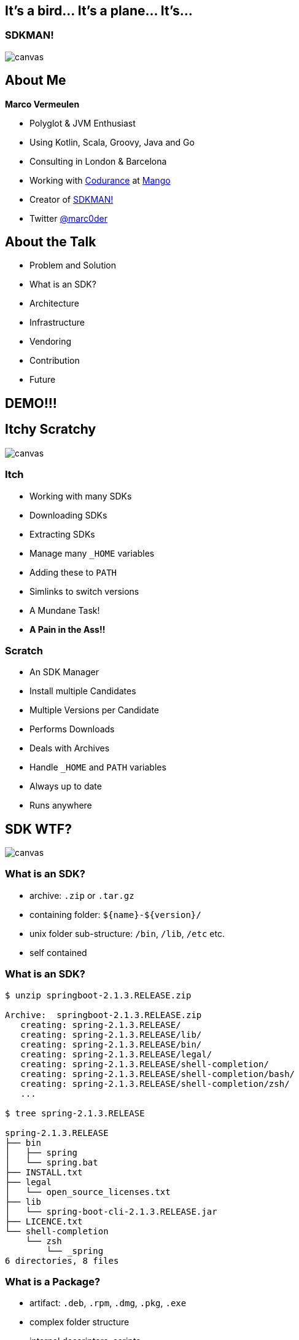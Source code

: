 == It's a bird... It's a plane... It's...

[%notitle]
=== SDKMAN!
image::sdkman.svg[canvas, size=cover]

== About Me

*Marco Vermeulen*

* Polyglot & JVM Enthusiast
* Using Kotlin, Scala, Groovy, Java and Go
* Consulting in London & Barcelona
* Working with https://codurance.com[Codurance] at https://shop.mango.com[Mango]
* Creator of https://sdkman.io[SDKMAN!]
* Twitter https://twitter.com/marc0der[@marc0der]

== About the Talk

* Problem and Solution
* What is an SDK?
* Architecture
* Infrastructure
* Vendoring
* Contribution
* Future

== DEMO!!!

== Itchy Scratchy
image::itchy.jpg[canvas, size=cover]

=== Itch

[%step]
* Working with many SDKs
* Downloading SDKs
* Extracting SDKs
* Manage many `_HOME` variables
* Adding these to `PATH`
* Simlinks to switch versions
* A Mundane Task!
* *A Pain in the Ass!!*

=== Scratch

[%step]
* An SDK Manager
* Install multiple Candidates
* Multiple Versions per Candidate
* Performs Downloads
* Deals with Archives
* Handle `_HOME` and `PATH` variables
* Always up to date
* Runs anywhere

== SDK WTF?
image::package.jpg[canvas, size=cover]

=== What is an SDK?

[%step]
* archive: `.zip` or `.tar.gz`
* containing folder: `${name}-${version}/`
* unix folder sub-structure: `/bin`, `/lib`, `/etc` etc.
* self contained

[%notitle]
=== What is an SDK?
[source,bash]
----
$ unzip springboot-2.1.3.RELEASE.zip

Archive:  springboot-2.1.3.RELEASE.zip
   creating: spring-2.1.3.RELEASE/
   creating: spring-2.1.3.RELEASE/lib/
   creating: spring-2.1.3.RELEASE/bin/
   creating: spring-2.1.3.RELEASE/legal/
   creating: spring-2.1.3.RELEASE/shell-completion/
   creating: spring-2.1.3.RELEASE/shell-completion/bash/
   creating: spring-2.1.3.RELEASE/shell-completion/zsh/
   ...

$ tree spring-2.1.3.RELEASE

spring-2.1.3.RELEASE
├── bin
│   ├── spring
│   └── spring.bat
├── INSTALL.txt
├── legal
│   └── open_source_licenses.txt
├── lib
│   └── spring-boot-cli-2.1.3.RELEASE.jar
├── LICENCE.txt
└── shell-completion
    └── zsh
        └── _spring
6 directories, 8 files
----

=== What is a Package?

[%step]
* artifact: `.deb`, `.rpm`, `.dmg`, `.pkg`, `.exe`
* complex folder structure
* internal descriptors, scripts
* custom for distro, platform
* external dependencies

=== Package or SDK Manager?

== Command Line Interface
image::cli.jpg[canvas, size=cover]

=== Why in bash?
[%step]
* Light weight
* Fast startup (no Java)
* Many platforms (OSX, Linux, Cygwin, Solaris, BSD)
* No dependencies (only Curl, Zip)

=== Bash Client: Bootstrap 

.~/.bash_profile
[source,bash]
----
#THIS MUST BE AT THE END OF THE FILE FOR SDKMAN TO WORK!!!
[[ -s "/home/muppet/.sdkman/bin/sdkman-init.sh" ]]
    && source "/home/muppet/.sdkman/bin/sdkman-init.sh"
----


=== Bash Client: Bootstrap 

.~/.sdkman/bin/sdkman-init.sh
[source,bash]
----
# Source sdkman module scripts.               
for f in $(find "${SDKMAN_DIR}/src" -type f -name 'sdkman-*');
do
  source "${f}"                                 
done
----

=== Bash Client: Bootstrap 

.~/.sdkman/src/sdkman-help.sh
[source,bash]
----
function __sdk_help {
  __sdkman_echo_no_colour ""
  __sdkman_echo_no_colour "Usage: sdk <command> [candidate] [version]"
  __sdkman_echo_no_colour "       sdk offline <enable|disable>"
  ...
}
----


=== Bash Client: Bootstrap

.~/.sdkman/src/sdkman-main.sh`
[source,bash]
----
function sdk {                                    
  COMMAND="$1"                                  
  QUALIFIER="$2"                                
  CMD_FOUND=""
  CMD_TARGET="${SDKMAN_DIR}/src/sdkman-${COMMAND}.sh"
  if [[ -f "$CMD_TARGET" ]]; then               
    CMD_FOUND="$CMD_TARGET"                   
  fi
  CONVERTED_CMD_NAME=$(echo "$COMMAND" | tr '-' '_') 
  if [ -n "$CMD_FOUND" ]; then                    
    # It's available as a shell function          
    __sdkman_"$CONVERTED_CMD_NAME" "$QUALIFIER" "$3" "$4"
  fi
}   
----


[background-video="quicksand.mp4",background-video-loop=true,background-video-muted=true]
=== Looks good, but it's like building on Quicksand!

=== Why use Go instead?
[%step]
* Consistent behaviour
* Native (LLVM)
* Multi platform
* No dependencies _at all_
* Powerful standard libs

== Backend Architecture

* Microservices
* Docker
* NGINX
* MongoDB
* Postgres

=== API Services

* Proxy Service
* https://github.com/sdkman/sdkman-candidates[Candidate Service]
* https://github.com/sdkman/sdkman-hooks[Hooks Service]
* https://github.com/sdkman/sdkman-broker[Broker Service]
* https://github.com/sdkman/sdkman-candidates[Broadcast Service]

=== Infrastructure

* Digital Ocean
* Docker Hub
* Terraform
* Ansible
* Kubernetes?

== Vendoring

* Vendor APIs
* https://github.com/sdkman/sdkman-vendor-gradle-plugin[SDKMAN Vendor Gradle Plugin]
* https://github.com/sdkman/sdkman-vendor-maven-plugin[SDKMAN Vendor MVN Plugin]
* https://github.com/sdkman/sdkman-db-migrations[Database Migrations]

== Contributing

* https://trello.com/b/mQLHVahc/sdkman-dev-board[Trello Board]
* https://github.com/sdkman/sdkman-cli/issues[Github Issues]
* https://github.com/sdkman/sdkman-cli/blob/master/CONTRIBUTING.md[Contributor Guidelines]
* https://gitter.im/sdkman/user-issues[Gitter user-issues]
* https://github.com/sdkman/sdkman-db-migrations[Database Migrations]

== What does the future hold?

=== Go Rewrite

[%step]
* bash wrapper
* small iterations
* use cucumber features
* fully feature compliant
* Go CLI will speak JSON
* release v3 JSON API
* offline by default! (like apt or git)

=== Java Candidate

[%step]
* custom list view
* JVM vendor namespace
* hooks backend migrate to Go CLI?

=== New Features

[%step]
* Official Docker images (https://github.com/sdkman/sdkman-cli/issues/375[Issue #375])
* Major version alias (https://github.com/sdkman/sdkman-cli/issues/603[Issue #603])
* System installation fallback (https://github.com/sdkman/sdkman-cli/issues/673[Issue #673])
* Per project SDK configuration (https://github.com/sdkman/sdkman-cli/issues/683[Issue #683])
* Offer available version when version ommitted (https://github.com/sdkman/sdkman-cli/issues/689[Issue #689])
* Clean up commands (https://github.com/sdkman/sdkman-cli/issues/688[Issue #688])

== Thank You!

== Q & A
